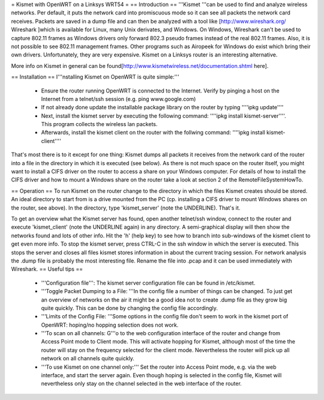 = Kismet with OpenWRT on a Linksys WRT54 =
== Introduction ==
'''Kismet '''can be used to find and analyze wireless networks. Per default, it puts the network card into promiscuous mode so it can see all packets the network card receives. Packets are saved in a dump file and can then be analyzed with a tool like [http://www.wireshark.org/ Wireshark ]which is available for Linux, many Unix derivates, and Windows. On Windows, Wireshark can't be used to capture 802.11 frames as Windows drivers only forward 802.3 pseudo frames instead of the real 802.11 frames. Also, it is not possible to see 802.11 management frames. Other programs such as Airopeek for Windows do exist which bring their own drivers. Unfortunately, they are very expensive. Kismet on a Linksys router is an interesting alternative.

More info on Kismet in general can be found[http://www.kismetwireless.net/documentation.shtml here].

== Installation ==
I'''nstalling Kismet on OpenWRT is quite simple:'''

 * Ensure the router running OpenWRT is connected to the Internet. Verify by pinging a host on the Internet from a telnet/ssh session (e.g. ping www.google.com)

 * If not already done update the installable package library on the router by typing ''''ipkg update''''
 * Next, install the kismet server by executing the following command: ''''ipkg install kismet-server''''. This program collects the wireless lan packets.
 * Afterwards, install the kismet client on the router with the follwing command: ''''ipkg install kismet-client''''
That's most there is to it except for one thing: Kismet dumps all packets it receives from the network card of the router into a file in the directory in which it is executed (see below). As there is not much space on the router itself, you might want to install a CIFS driver on the router to access a share on your Windows computer. For details of how to install the CIFS driver and how to mount a Windows share on the router take a look at section 2 of the RemoteFileSystemHowTo.

== Operation ==
To run Kismet on the router change to the directory in which the files Kismet creates should be stored. An ideal directory to start from is a drive mounted from the PC (cp. installing a CIFS driver to mount Windows shares on the router, see above). In the directory, type 'kismet_server' (note the UNDERLINE). That's it.

To get an overview what the Kismet server has found, open another telnet/ssh window, connect to the router and execute 'kismet_client' (note the UNDERLINE again) in any directory. A semi-graphical display will then show the networks found and lots of other info. Hit the 'h' (help key) to see how to branch into sub-windows of the kismet client to get even more info.
To stop the kismet server, press CTRL-C in the ssh window in which the server is executed. This stops the server and closes all files kismet stores information in about the current tracing session. For network analysis the .dump file is probably the most interesting file. Rename the file into .pcap and it can be used immediately with Wireshark.
== Useful tips ==
 * '''Configuration file''': The kismet server configuration file can be found in /etc/kismet.
 * '''Toggle Packet Dumping to a File: '''In the config file a number of things can be changed. To just get an overview of networks on the air it might be a good idea not to create .dump file as they grow big quite quickly. This can be done by changing the config file accordingly.
 * '''Limits of the Config File: '''Some options in the config file don't seem to work in the kismet port of OpenWRT: hoping/no hopping selection does not work.
 * '''To scan on all channels: G'''o to the web configuration interface of the router and change from Access Point mode to Client mode. This will activate hopping for Kismet, although most of the time the router will stay on the frequency selected for the client mode. Nevertheless the router will pick up all network on all channels quite quickly.
 * '''To use Kismet on one channel only:''' Set the router into Access Point mode, e.g. via the web interface, and start the server again. Even though hoping is selected in the config file, Kismet will nevertheless only stay on the channel selected in the web interface of the router.
